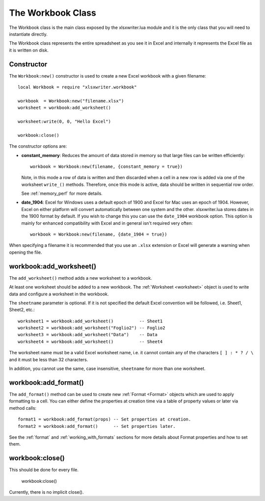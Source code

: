 .. highlight:: lua

.. _workbook:

The Workbook Class
==================

The Workbook class is the main class exposed by the xlsxwriter.lua module and it is
the only class that you will need to instantiate directly.

The Workbook class represents the entire spreadsheet as you see it in Excel and
internally it represents the Excel file as it is written on disk.


.. _constructor:

Constructor
-----------

.. function:: Workbook:new(filename[,options])

   Create a new xlsxwriter.lua Workbook object.

   :param filename: The name of the new Excel file to create.
   :param options:  Optional workbook parameters. See below.
   :rtype:          A Workbook object.


The ``Workbook:new()`` constructor is used to create a new Excel workbook with a
given filename::

    local Workbook = require "xlsxwriter.workbook"

    workbook  = Workbook:new("filename.xlsx")
    worksheet = workbook:add_worksheet()

    worksheet:write(0, 0, "Hello Excel")

    workbook:close()

.. image:: _images/workbook01.png

The constructor options are:

* **constant_memory**: Reduces the amount of data stored in memory so that
  large files can be written efficiently::

       workbook = Workbook:new(filename, {constant_memory = true})

  Note, in this mode a row of data is written and then discarded when a cell
  in a new row is added via one of the worksheet ``write_()`` methods.
  Therefore, once this mode is active, data should be written in sequential
  row order.

  See :ref:`memory_perf` for more details.

* **date_1904**: Excel for Windows uses a default epoch of 1900 and Excel for
  Mac uses an epoch of 1904. However, Excel on either platform will convert
  automatically between one system and the other. xlsxwriter.lua stores dates in
  the 1900 format by default. If you wish to change this you can use the
  ``date_1904`` workbook option. This option is mainly for enhanced
  compatibility with Excel and in general isn't required very often::

      workbook = Workbook:new(filename, {date_1904 = true})

When specifying a filename it is recommended that you use an ``.xlsx``
extension or Excel will generate a warning when opening the file.


workbook:add_worksheet()
------------------------

.. function:: add_worksheet([sheetname])

   Add a new worksheet to a workbook:

   :param sheetname: Optional worksheet name, defaults to Sheet1, etc.
   :rtype: A :ref:`worksheet <Worksheet>` object.

The ``add_worksheet()`` method adds a new worksheet to a workbook.

At least one worksheet should be added to a new workbook. The
:ref:`Worksheet <worksheet>` object is used to write data and configure a
worksheet in the workbook.

The ``sheetname`` parameter is optional. If it is not specified the default
Excel convention will be followed, i.e. Sheet1, Sheet2, etc.::

    worksheet1 = workbook:add_worksheet()          -- Sheet1
    worksheet2 = workbook:add_worksheet("Foglio2") -- Foglio2
    worksheet3 = workbook:add_worksheet("Data")    -- Data
    worksheet4 = workbook:add_worksheet()          -- Sheet4

.. image:: _images/workbook02.png

The worksheet name must be a valid Excel worksheet name, i.e. it cannot contain
any of the characters ``[ ] : * ? / \`` and it must be less than 32
characters.

In addition, you cannot use the same, case insensitive, ``sheetname`` for more
than one worksheet.

workbook:add_format()
---------------------

.. function:: add_format([properties])

   Create a new Format object to formats cells in worksheets.

   :paramionary properties: An optional table of format properties.
   :rtype: A :ref:`Format <Format>` object.

The ``add_format()`` method can be used to create new :ref:`Format <Format>`
objects which are used to apply formatting to a cell. You can either define
the properties at creation time via a table of property values or later
via method calls::

    format1 = workbook:add_format(props) -- Set properties at creation.
    format2 = workbook:add_format()      -- Set properties later.

See the :ref:`format` and :ref:`working_with_formats` sections for more details
about Format properties and how to set them.


workbook:close()
----------------

.. function:: close()

   Close the Workbook object and write the XLSX file.

This should be done for every file.

    workbook:close()

Currently, there is no implicit close().

